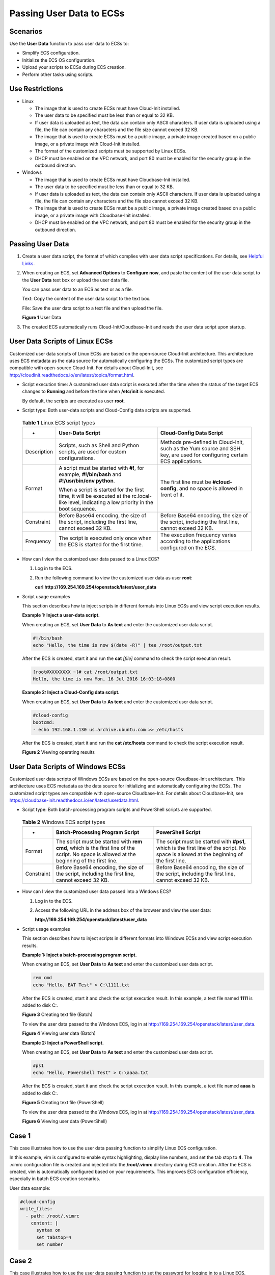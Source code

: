 Passing User Data to ECSs
=========================

Scenarios
---------

Use the **User Data** function to pass user data to ECSs to:

-  Simplify ECS configuration.
-  Initialize the ECS OS configuration.
-  Upload your scripts to ECSs during ECS creation.
-  Perform other tasks using scripts.

Use Restrictions
----------------

-  Linux

   -  The image that is used to create ECSs must have Cloud-Init installed.

   -  The user data to be specified must be less than or equal to 32 KB.
   -  If user data is uploaded as text, the data can contain only ASCII characters. If user data is uploaded using a file, the file can contain any characters and the file size cannot exceed 32 KB.
   -  The image that is used to create ECSs must be a public image, a private image created based on a public image, or a private image with Cloud-Init installed.
   -  The format of the customized scripts must be supported by Linux ECSs.
   -  DHCP must be enabled on the VPC network, and port 80 must be enabled for the security group in the outbound direction.

-  Windows

   -  The image that is used to create ECSs must have Cloudbase-Init installed.
   -  The user data to be specified must be less than or equal to 32 KB.
   -  If user data is uploaded as text, the data can contain only ASCII characters. If user data is uploaded using a file, the file can contain any characters and the file size cannot exceed 32 KB.
   -  The image that is used to create ECSs must be a public image, a private image created based on a public image, or a private image with Cloudbase-Init installed.
   -  DHCP must be enabled on the VPC network, and port 80 must be enabled for the security group in the outbound direction.

Passing User Data
-----------------

#. Create a user data script, the format of which complies with user data script specifications. For details, see `Helpful Links <#EN-US_TOPIC_0032380449__section54344118153243>`__.

#. When creating an ECS, set **Advanced Options** to **Configure now**, and paste the content of the user data script to the **User Data** text box or upload the user data file.\ |image1|

   You can pass user data to an ECS as text or as a file.

   Text: Copy the content of the user data script to the text box.

   File: Save the user data script to a text file and then upload the file.

   | **Figure 1** User Data
   | |image2|

#. The created ECS automatically runs Cloud-Init/Cloudbase-Init and reads the user data script upon startup.

User Data Scripts of Linux ECSs
-------------------------------

Customized user data scripts of Linux ECSs are based on the open-source Cloud-Init architecture. This architecture uses ECS metadata as the data source for automatically configuring the ECSs. The customized script types are compatible with open-source Cloud-Init. For details about Cloud-Init, see http://cloudinit.readthedocs.io/en/latest/topics/format.html.

-  Script execution time: A customized user data script is executed after the time when the status of the target ECS changes to **Running** and before the time when **/etc/init** is executed.\ |image3|

   By default, the scripts are executed as user **root**.

-  Script type: Both user-data scripts and Cloud-Config data scripts are supported.
   

.. _EN-US_TOPIC_0032380449__table039994053718:

   .. table:: **Table 1** Linux ECS script types

      +---------------------------------------+---------------------------------------+---------------------------------------+
      | -                                     | User-Data Script                      | Cloud-Config Data Script              |
      +=======================================+=======================================+=======================================+
      | Description                           | Scripts, such as Shell and Python     | Methods pre-defined in Cloud-Init,    |
      |                                       | scripts, are used for custom          | such as the Yum source and SSH key,   |
      |                                       | configurations.                       | are used for configuring certain ECS  |
      |                                       |                                       | applications.                         |
      +---------------------------------------+---------------------------------------+---------------------------------------+
      | Format                                | A script must be started with **#!**, | The first line must be                |
      |                                       | for example, **#!/bin/bash** and      | **#cloud-config**, and no space is    |
      |                                       | **#!/usr/bin/env python**.            | allowed in front of it.               |
      |                                       |                                       |                                       |
      |                                       | When a script is started for the      |                                       |
      |                                       | first time, it will be executed at    |                                       |
      |                                       | the rc.local-like level, indicating a |                                       |
      |                                       | low priority in the boot sequence.    |                                       |
      +---------------------------------------+---------------------------------------+---------------------------------------+
      | Constraint                            | Before Base64 encoding, the size of   | Before Base64 encoding, the size of   |
      |                                       | the script, including the first line, | the script, including the first line, |
      |                                       | cannot exceed 32 KB.                  | cannot exceed 32 KB.                  |
      +---------------------------------------+---------------------------------------+---------------------------------------+
      | Frequency                             | The script is executed only once when | The execution frequency varies        |
      |                                       | the ECS is started for the first      | according to the applications         |
      |                                       | time.                                 | configured on the ECS.                |
      +---------------------------------------+---------------------------------------+---------------------------------------+

-  How can I view the customized user data passed to a Linux ECS?

   #. Log in to the ECS.

   #. Run the following command to view the customized user data as user **root**:

      **curl http://169.254.169.254/openstack/latest/user_data**

-  Script usage examples

   This section describes how to inject scripts in different formats into Linux ECSs and view script execution results.

   **Example 1: Inject a user-data script.**

   When creating an ECS, set **User Data** to **As text** and enter the customized user data script.

   .. code::

      #!/bin/bash
      echo "Hello, the time is now $(date -R)" | tee /root/output.txt

   After the ECS is created, start it and run the **cat** *[file]* command to check the script execution result.

   .. code::

      [root@XXXXXXXX ~]# cat /root/output.txt
      Hello, the time is now Mon, 16 Jul 2016 16:03:18+0800

   **Example 2: Inject a Cloud-Config data script.**

   When creating an ECS, set **User Data** to **As text** and enter the customized user data script.

   .. code::

      #cloud-config
      bootcmd:
      - echo 192.168.1.130 us.archive.ubuntu.com >> /etc/hosts

   After the ECS is created, start it and run the **cat /etc/hosts** command to check the script execution result.

   | **Figure 2** Viewing operating results
   | |image4|

User Data Scripts of Windows ECSs
---------------------------------

Customized user data scripts of Windows ECSs are based on the open-source Cloudbase-Init architecture. This architecture uses ECS metadata as the data source for initializing and automatically configuring the ECSs. The customized script types are compatible with open-source Cloudbase-Init. For details about Cloudbase-Init, see https://cloudbase-init.readthedocs.io/en/latest/userdata.html.

-  Script type: Both batch-processing program scripts and PowerShell scripts are supported.
   

.. _EN-US_TOPIC_0032380449__table17839134102219:

   .. table:: **Table 2** Windows ECS script types

      +------------+---------------------------------------------------+---------------------------------------------------+
      | -          | Batch-Processing Program Script                   | PowerShell Script                                 |
      +============+===================================================+===================================================+
      | Format     | The script must be started with **rem cmd**,      | The script must be started with **#ps1**, which   |
      |            | which is the first line of the script. No space   | is the first line of the script. No space is      |
      |            | is allowed at the beginning of the first line.    | allowed at the beginning of the first line.       |
      +------------+---------------------------------------------------+---------------------------------------------------+
      | Constraint | Before Base64 encoding, the size of the script,   | Before Base64 encoding, the size of the script,   |
      |            | including the first line, cannot exceed 32 KB.    | including the first line, cannot exceed 32 KB.    |
      +------------+---------------------------------------------------+---------------------------------------------------+

-  How can I view the customized user data passed into a Windows ECS?

   #. Log in to the ECS.

   #. Access the following URL in the address box of the browser and view the user data:

      **http://169.254.169.254/openstack/latest/user_data**

-  Script usage examples

   This section describes how to inject scripts in different formats into Windows ECSs and view script execution results.

   **Example 1: Inject a batch-processing program script.**

   When creating an ECS, set **User Data** to **As text** and enter the customized user data script.

   .. code::

      rem cmd
      echo "Hello, BAT Test" > C:\1111.txt

   After the ECS is created, start it and check the script execution result. In this example, a text file named **1111** is added to disk C:\.

   | **Figure 3** Creating text file (Batch)
   | |image5|

   To view the user data passed to the Windows ECS, log in at http://169.254.169.254/openstack/latest/user_data.

   | **Figure 4** Viewing user data (Batch)
   | |image6|

   **Example 2: Inject a PowerShell script.**

   When creating an ECS, set **User Data** to **As text** and enter the customized user data script.

   .. code::

      #ps1
      echo "Hello, Powershell Test" > C:\aaaa.txt

   After the ECS is created, start it and check the script execution result. In this example, a text file named **aaaa** is added to disk C:\.

   | **Figure 5** Creating text file (PowerShell)
   | |image7|

   To view the user data passed to the Windows ECS, log in at http://169.254.169.254/openstack/latest/user_data.

   | **Figure 6** Viewing user data (PowerShell)
   | |image8|

Case 1
------

This case illustrates how to use the user data passing function to simplify Linux ECS configuration.

In this example, vim is configured to enable syntax highlighting, display line numbers, and set the tab stop to **4**. The .vimrc configuration file is created and injected into the **/root/.vimrc** directory during ECS creation. After the ECS is created, vim is automatically configured based on your requirements. This improves ECS configuration efficiency, especially in batch ECS creation scenarios.

User data example:

.. code::

   #cloud-config
   write_files:
     - path: /root/.vimrc
       content: |
         syntax on
         set tabstop=4
         set number      

Case 2
------

This case illustrates how to use the user data passing function to set the password for logging in to a Linux ECS.

|image9|

The new password must meet the password complexity requirements listed in `Table 3 <#EN-US_TOPIC_0032380449__en-us_topic_0021426802_table4381109318958>`__.



.. _EN-US_TOPIC_0032380449__en-us_topic_0021426802_table4381109318958:

.. table:: **Table 3** Password complexity requirements

   +---------------------------------------+---------------------------------------+---------------------------------------+
   | Parameter                             | Requirement                           | Example Value                         |
   +=======================================+=======================================+=======================================+
   | Password                              | -  Consists of 8 to 26 characters.    | YNbUwp!dUc9MClnv                      |
   |                                       | -  Contains at least three of the     |                                       |
   |                                       |    following character types:         | NOTE:                                 |
   |                                       |                                       | The example password is generated     |
   |                                       |    -  Uppercase letters               | randomly. Do not use it.              |
   |                                       |    -  Lowercase letters               |                                       |
   |                                       |    -  Digits                          |                                       |
   |                                       |    -  Special characters:             |                                       |
   |                                       |       $!@%-_=+[]:./^,{}?              |                                       |
   |                                       |                                       |                                       |
   |                                       | -  Cannot contain the username or the |                                       |
   |                                       |    username spelled backwards.        |                                       |
   |                                       | -  Cannot contain more than two       |                                       |
   |                                       |    consecutive characters in the same |                                       |
   |                                       |    sequence as they appear in the     |                                       |
   |                                       |    username. (This requirement        |                                       |
   |                                       |    applies only to Windows ECSs.)     |                                       |
   +---------------------------------------+---------------------------------------+---------------------------------------+

User data example:

-  Using a ciphertext password (recommended)

   .. code::

      #!/bin/bash 
      echo 'root:$6$V6azyeLwcD3CHlpY$BN3VVq18fmCkj66B4zdHLWevqcxlig' | chpasswd -e;

   In the preceding command output, **$6$V6azyeLwcD3CHlpY$BN3VVq18fmCkj66B4zdHLWevqcxlig** is the ciphertext password, which can be generated as follows:

   #. Run the following command to generate an encrypted ciphertext value:

      **python -c "import crypt, getpass, pwd;print crypt.mksalt()"**

      The following information is displayed:

      .. code::

         $6$V6azyeLwcD3CHlpY

   #. Run the following command to generate a ciphertext password based on the salt value:

      **python -c "import crypt, getpass, pwd;print crypt.crypt('Cloud.1234','\$6\$V6azyeLwcD3CHlpY')"**

      The following information is displayed:

      .. code::

         $6$V6azyeLwcD3CHlpY$BN3VVq18fmCkj66B4zdHLWevqcxlig

After the ECS is created, you can use the password to log in to it.

Case 3
------

This case illustrates how to use the user data passing function to reset the password for logging in to a Linux ECS.

In this example, the password of user **root** is reset to **\*****\***.

|image10|

The new password must meet the password complexity requirements listed in `Table 4 <#EN-US_TOPIC_0032380449__table580060101120>`__.



.. _EN-US_TOPIC_0032380449__table580060101120:

.. table:: **Table 4** Password complexity requirements

   +---------------------------------------+---------------------------------------+---------------------------------------+
   | Parameter                             | Requirement                           | Example Value                         |
   +=======================================+=======================================+=======================================+
   | Password                              | -  Consists of 8 to 26 characters.    | YNbUwp!dUc9MClnv                      |
   |                                       | -  Contains at least three of the     |                                       |
   |                                       |    following character types:         | NOTE:                                 |
   |                                       |                                       | The example password is generated     |
   |                                       |    -  Uppercase letters               | randomly. Do not use it.              |
   |                                       |    -  Lowercase letters               |                                       |
   |                                       |    -  Digits                          |                                       |
   |                                       |    -  Special characters:             |                                       |
   |                                       |       $!@%-_=+[]:./^,{}?              |                                       |
   |                                       |                                       |                                       |
   |                                       | -  Cannot contain the username or the |                                       |
   |                                       |    username spelled backwards.        |                                       |
   |                                       | -  Cannot contain more than two       |                                       |
   |                                       |    consecutive characters in the same |                                       |
   |                                       |    sequence as they appear in the     |                                       |
   |                                       |    username. (This requirement        |                                       |
   |                                       |    applies only to Windows ECSs.)     |                                       |
   +---------------------------------------+---------------------------------------+---------------------------------------+

User data example (Retain the indentation in the following script):

.. code::

   #cloud-config
   chpasswd:
     list: |
       root:******
     expire: False

After the ECS is created, you can use the reset password to log in to it. To ensure system security, change the password of user **root** after logging in to the ECS for the first time.

Case 4
------

This case illustrates how to use the user data passing function to create a user on a Windows ECS and configure the password for the user.

In this example, the user's username is **abc**, its password is **\*****\***, and the user is added to the **administrators** user group.

|image11|

The new password must meet the password complexity requirements listed in `Table 4 <#EN-US_TOPIC_0032380449__table580060101120>`__.

User data example:

.. code::

   rem cmd
   net user abc ****** /add
   net localgroup administrators abc /add

After the ECS is created, you can use the created username and password to log in to it.

Case 5
------

This case illustrates how to use the user data passing function to update system software packages for a Linux ECS and enable the HTTPd service. After the user data is passed to an ECS, you can use the HTTPd service.

User data example:

.. code::

   #!/bin/bash
   yum update -y
   service httpd start
   chkconfig httpd on

Case 6
------

This case illustrates how to use the user data passing function to assign user **root** permission for remotely logging in to a Linux ECS. After passing the file to an ECS, you can log in to the ECS as user **root** using SSH key pair authentication.

User data example:

.. code::

   #cloud-config
   disable_root: false
   runcmd:
   - sed -i 's/^PermitRootLogin.*$/PermitRootLogin without-password/' /etc/ssh/sshd_config
   - sed -i '/^KexAlgorithms.*$/d' /etc/ssh/sshd_config
   - service sshd restart

Helpful Links
-------------

For more information about user data passing cases, visit the official Cloud-init/Cloudbase-init website:

-  https://cloudinit.readthedocs.io/en/latest/

-  https://cloudbase-init.readthedocs.io/en/latest/


.. |image1| image:: /_static/images/note_3.0-en-us.png
.. |image2| image:: /_static/images/en-us_image_0237026761.png
   :class: imgResize

.. |image3| image:: /_static/images/note_3.0-en-us.png
.. |image4| image:: /_static/images/en-us_image_0115931570.png
   :class: imgResize

.. |image5| image:: /_static/images/en-us_image_0115932123.png
   :class: imgResize

.. |image6| image:: /_static/images/en-us_image_0115932873.png
   :class: imgResize

.. |image7| image:: /_static/images/en-us_image_0115933029.png
   :class: imgResize

.. |image8| image:: /_static/images/en-us_image_0115934291.jpg
   :class: imgResize

.. |image9| image:: /_static/images/note_3.0-en-us.png
.. |image10| image:: /_static/images/note_3.0-en-us.png
.. |image11| image:: /_static/images/note_3.0-en-us.png
